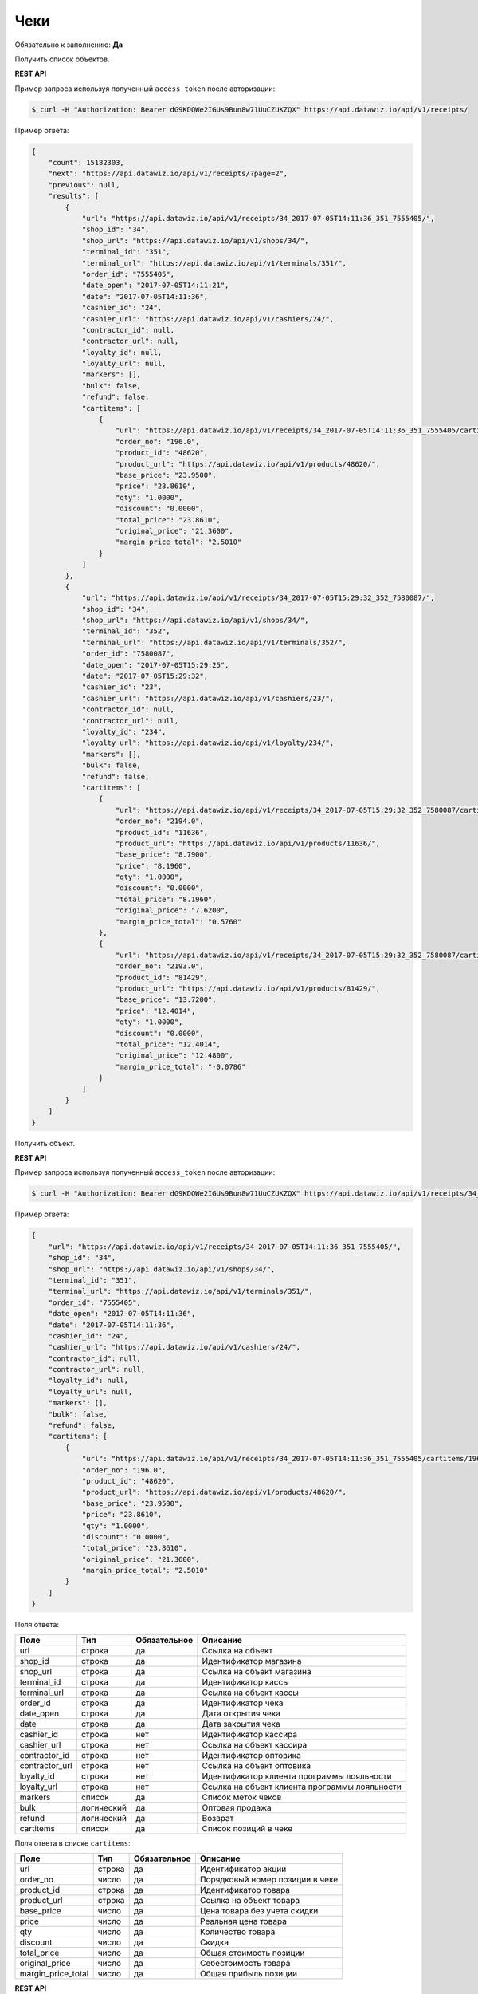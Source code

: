 Чеки
====

Обязательно к заполнению: **Да**

.. class:: GET /api/v1/receipts/


Получить список объектов.

**REST API**

Пример запроса используя полученный ``access_token`` после авторизации:

.. code-block:: bash

    $ curl -H "Authorization: Bearer dG9KDQWe2IGUs9Bun8w71UuCZUKZQX" https://api.datawiz.io/api/v1/receipts/

Пример ответа:

.. code-block:: json

    {
        "count": 15182303,
        "next": "https://api.datawiz.io/api/v1/receipts/?page=2",
        "previous": null,
        "results": [
            {
                "url": "https://api.datawiz.io/api/v1/receipts/34_2017-07-05T14:11:36_351_7555405/",
                "shop_id": "34",
                "shop_url": "https://api.datawiz.io/api/v1/shops/34/",
                "terminal_id": "351",
                "terminal_url": "https://api.datawiz.io/api/v1/terminals/351/",
                "order_id": "7555405",
                "date_open": "2017-07-05T14:11:21",
                "date": "2017-07-05T14:11:36",
                "cashier_id": "24",
                "cashier_url": "https://api.datawiz.io/api/v1/cashiers/24/",
                "contractor_id": null,
                "contractor_url": null,
                "loyalty_id": null,
                "loyalty_url": null,
                "markers": [],
                "bulk": false,
                "refund": false,
                "cartitems": [
                    {
                        "url": "https://api.datawiz.io/api/v1/receipts/34_2017-07-05T14:11:36_351_7555405/cartitems/196.0/",
                        "order_no": "196.0",
                        "product_id": "48620",
                        "product_url": "https://api.datawiz.io/api/v1/products/48620/",
                        "base_price": "23.9500",
                        "price": "23.8610",
                        "qty": "1.0000",
                        "discount": "0.0000",
                        "total_price": "23.8610",
                        "original_price": "21.3600",
                        "margin_price_total": "2.5010"
                    }
                ]
            },
            {
                "url": "https://api.datawiz.io/api/v1/receipts/34_2017-07-05T15:29:32_352_7580087/",
                "shop_id": "34",
                "shop_url": "https://api.datawiz.io/api/v1/shops/34/",
                "terminal_id": "352",
                "terminal_url": "https://api.datawiz.io/api/v1/terminals/352/",
                "order_id": "7580087",
                "date_open": "2017-07-05T15:29:25",
                "date": "2017-07-05T15:29:32",
                "cashier_id": "23",
                "cashier_url": "https://api.datawiz.io/api/v1/cashiers/23/",
                "contractor_id": null,
                "contractor_url": null,
                "loyalty_id": "234",
                "loyalty_url": "https://api.datawiz.io/api/v1/loyalty/234/",
                "markers": [],
                "bulk": false,
                "refund": false,
                "cartitems": [
                    {
                        "url": "https://api.datawiz.io/api/v1/receipts/34_2017-07-05T15:29:32_352_7580087/cartitems/2194.0/",
                        "order_no": "2194.0",
                        "product_id": "11636",
                        "product_url": "https://api.datawiz.io/api/v1/products/11636/",
                        "base_price": "8.7900",
                        "price": "8.1960",
                        "qty": "1.0000",
                        "discount": "0.0000",
                        "total_price": "8.1960",
                        "original_price": "7.6200",
                        "margin_price_total": "0.5760"
                    },
                    {
                        "url": "https://api.datawiz.io/api/v1/receipts/34_2017-07-05T15:29:32_352_7580087/cartitems/2193.0/",
                        "order_no": "2193.0",
                        "product_id": "81429",
                        "product_url": "https://api.datawiz.io/api/v1/products/81429/",
                        "base_price": "13.7200",
                        "price": "12.4014",
                        "qty": "1.0000",
                        "discount": "0.0000",
                        "total_price": "12.4014",
                        "original_price": "12.4800",
                        "margin_price_total": "-0.0786"
                    }
                ]
            }
        ]
    }

.. class:: GET /api/v1/receipts/(string: shop_id)_(string: date)_(string: terminal_id)_(string: order_id)/


Получить объект.

**REST API**

Пример запроса используя полученный ``access_token`` после авторизации:

.. code-block:: bash

    $ curl -H "Authorization: Bearer dG9KDQWe2IGUs9Bun8w71UuCZUKZQX" https://api.datawiz.io/api/v1/receipts/34_2017-07-05T14:11:36_351_7555405/

Пример ответа:

.. code-block:: json

    {
        "url": "https://api.datawiz.io/api/v1/receipts/34_2017-07-05T14:11:36_351_7555405/",
        "shop_id": "34",
        "shop_url": "https://api.datawiz.io/api/v1/shops/34/",
        "terminal_id": "351",
        "terminal_url": "https://api.datawiz.io/api/v1/terminals/351/",
        "order_id": "7555405",
        "date_open": "2017-07-05T14:11:36",
        "date": "2017-07-05T14:11:36",
        "cashier_id": "24",
        "cashier_url": "https://api.datawiz.io/api/v1/cashiers/24/",
        "contractor_id": null,
        "contractor_url": null,
        "loyalty_id": null,
        "loyalty_url": null,
        "markers": [],
        "bulk": false,
        "refund": false,
        "cartitems": [
            {
                "url": "https://api.datawiz.io/api/v1/receipts/34_2017-07-05T14:11:36_351_7555405/cartitems/196.0/",
                "order_no": "196.0",
                "product_id": "48620",
                "product_url": "https://api.datawiz.io/api/v1/products/48620/",
                "base_price": "23.9500",
                "price": "23.8610",
                "qty": "1.0000",
                "discount": "0.0000",
                "total_price": "23.8610",
                "original_price": "21.3600",
                "margin_price_total": "2.5010"
            }
        ]
    }


Поля ответа:

============== ============ ============ ===============================================
Поле           Тип          Обязательное Описание
============== ============ ============ ===============================================
url            строка       да           Ссылка на объект
shop_id        строка       да           Идентификатор магазина
shop_url       строка       да           Ссылка на объект магазина
terminal_id    строка       да           Идентификатор кассы
terminal_url   строка       да           Ссылка на объект кассы
order_id       строка       да           Идентификатор чека
date_open      строка       да           Дата открытия чека
date           строка       да           Дата закрытия чека
cashier_id     строка       нет          Идентификатор кассира
cashier_url    строка       нет          Ссылка на объект кассира
contractor_id  строка       нет          Идентификатор оптовика
contractor_url строка       нет          Ссылка на объект оптовика
loyalty_id     строка       нет          Идентификатор клиента программы лояльности
loyalty_url    строка       нет          Ссылка на объект клиента программы лояльности
markers        список       да           Список меток чеков
bulk           логический   да           Оптовая продажа
refund         логический   да           Возврат
cartitems      список       да           Список позиций в чеке
============== ============ ============ ===============================================

Поля ответа в списке ``cartitems``:

================== ============ ============ ============================================================
Поле               Тип          Обязательное Описание
================== ============ ============ ============================================================
url                строка       да           Идентификатор акции
order_no           число        да           Порядковый номер позиции в чеке
product_id         строка       да           Идентификатор товара
product_url        строка       да           Ссылка на объект товара
base_price         число        да           Цена товара без учета скидки
price              число        да           Реальная цена товара
qty                число        да           Количество товара
discount           число        да           Скидка
total_price        число        да           Общая стоимость позиции
original_price     число        да           Себестоимость товара
margin_price_total число        да           Общая прибыль позиции
================== ============ ============ ============================================================


.. class:: POST /api/v1/receipts/

**REST API**

Добавить объект.

Поля запроса:

============== ============ ============ ===========================================
Поле           Тип          Обязательное Описание
============== ============ ============ ===========================================
shop_url       строка       да           Идентификатор магазина
terminal_id    строка       да           Идентификатор кассы
order_id       строка       да           Идентификатор чека
date_open      строка       нет          Дата открытия чека
date           строка       да           Дата закрытия чека
cashier_id     строка       нет          Идентификатор кассира
contractor_id  строка       нет          Идентификатор оптовика
loyalty_id     строка       нет          Идентификатор клиента программы лояльности
bulk           логический   нет          Оптовая продажа
refund         логический   нет          Возврат
cartitems      список       да           Список позиций в чеке
============== ============ ============ ===========================================

Поля запроса для объекта ``cartitems``:

================== ============ ============ ============================================================
Поле               Тип          Обязательное Описание
================== ============ ============ ============================================================
order_no           число        да           Порядковый номер позиции в чеке
product_id         строка       да           Идентификатор товара
product_url        строка       да           Ссылка на объект товара
base_price         число        нет          Цена товара без учета скидки
price              число        да           Реальная цена товара
qty                число        да           Количество товара
discount           число        нет          Скидка
total_price        число        да           Общая стоимость позиции
original_price     число        да           Себестоимость товара
margin_price_total число        да           Общая прибыль позиции
================== ============ ============ ============================================================

Пример запроса используя полученный ``access_token`` после авторизации:

.. code-block:: bash

    $ curl -d '{"shop_id": "23", "terminal_id": "358", "order_id": "919501", "date_open": "2017-07-05T19:54:35", "date": "2017-07-05T19:54:39", "cashier_id": "1409", "cartitems": [ {"order_no": "1", "product_id": "48620", "base_price": "22.9900", "price": "24.8477", "qty": "1.0000", "discount": "0.0000", "total_price": "24.8477", "original_price": "21.3600", "margin_price_total": "3.4877"}]}' -H "Content-Type: application/json" -H "Authorization: Bearer jhMisdKPKo9hXeTuSvqFd2TL7vel62" -X POST https://api.datawiz.io/api/v1/receipts/

Пример ответа:

.. code-block:: json

    {
       "results":{
          "updated":0,
          "created":1
       }
    }

**Python клиент**

Пример запроса используя Python клиент:

.. code-block:: python

    from dwapi.datawiz_upload import Up_DW

    dw = Up_DW(API_KEY='test1@mail.com', API_SECRET='1qaz')
    dw.upload_receipts([{
        "shop_id": "23",
        "terminal_id": "358",
        "order_id": "919501",
        "date_open": "2017-07-05T19:54:35",
        "date": "2017-07-05T19:54:39",
        "cashier_id": "1409",
        "cartitems": [
            {
                "order_no": "1",
                "product_id": "48620",
                "base_price": 22.9900,
                "price": 24.8477,
                "qty": 1.0000,
                "total_price": 24.8477,
                "original_price": 21.3600,
                "margin_price_total": 3.4877
            }
        ]
    }])